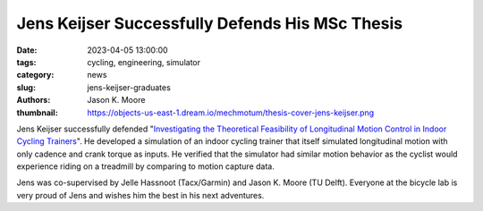================================================
Jens Keijser Successfully Defends His MSc Thesis
================================================

:date: 2023-04-05 13:00:00
:tags: cycling, engineering, simulator
:category: news
:slug: jens-keijser-graduates
:authors: Jason K. Moore
:thumbnail: https://objects-us-east-1.dream.io/mechmotum/thesis-cover-jens-keijser.png

.. image:: https://objects-us-east-1.dream.io/mechmotum/thesis-cover-jens-keijser.png
   :height: 400px
   :align: center

Jens Keijser successfully defended "`Investigating the Theoretical Feasibility
of Longitudinal Motion Control in Indoor Cycling Trainers
<http://resolver.tudelft.nl/uuid:d48c5066-0c44-40a7-9f7e-4bebd3756dcd>`_". He
developed a simulation of an indoor cycling trainer that itself simulated
longitudinal motion with only cadence and crank torque as inputs. He verified
that the simulator had similar motion behavior as the cyclist would experience
riding on a treadmill by comparing to motion capture data.

Jens was co-supervised by Jelle Hassnoot (Tacx/Garmin) and Jason K. Moore (TU
Delft). Everyone at the bicycle lab is very proud of Jens and wishes him the
best in his next adventures.
